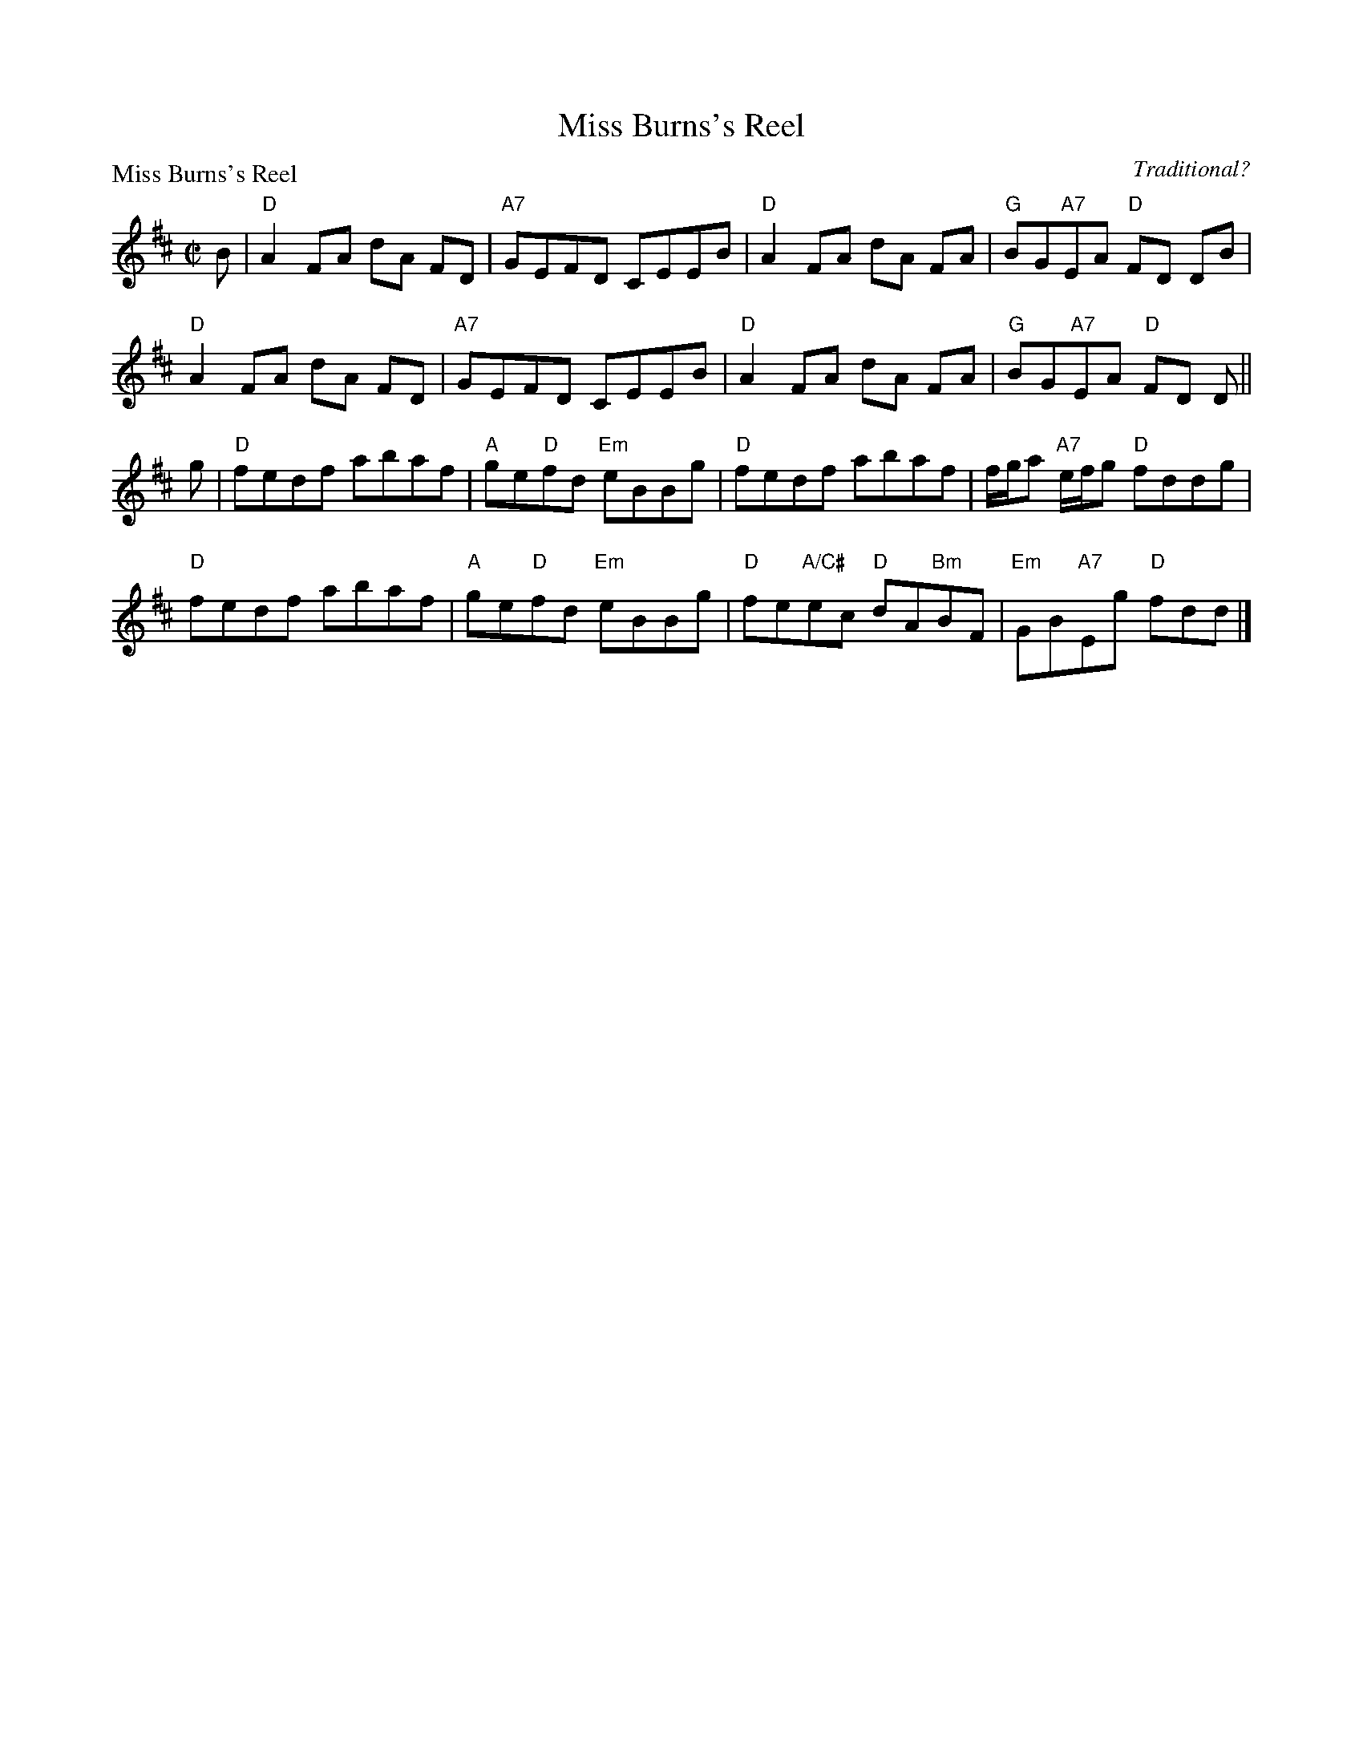 X:2005
T:Miss Burns's Reel
P:Miss Burns's Reel
C:Traditional?
R:Reel (8x32)
B:RSCDS 20-5
Z:Anselm Lingnau <anselm@strathspey.org>
M:C|
L:1/8
K:D
B|"D"A2FA dA FD|"A7"GEFD CEEB|"D"A2FA dA FA|"G"BG"A7"EA "D"FD DB|
  "D"A2FA dA FD|"A7"GEFD CEEB|"D"A2FA dA FA|"G"BG"A7"EA "D"FD D||
g|"D"fedf abaf|"A"ge"D"fd "Em"eBBg|"D"fedf abaf|f/g/a "A7"e/f/g "D"fddg|
  "D"fedf abaf|"A"ge"D"fd "Em"eBBg|"D"fe"A/C#"ec "D"dA"Bm"BF|\
                                              "Em"GB"A7"Eg "D"fdd|]
